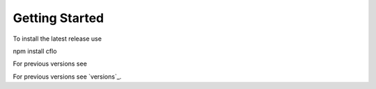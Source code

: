 Getting Started
++++++++++

To install the latest release use ::

npm install cflo

For previous versions see

For previous versions see `versions`_.

.. _a link: https://compressible-flow.readthedocs.io/en/latest/change-log.html
